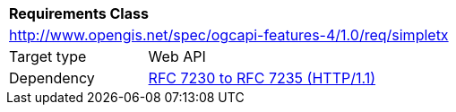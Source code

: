 [[rc_simpletx]]
[cols="1,4",width="90%"]
|===
2+|*Requirements Class*
2+|http://www.opengis.net/spec/ogcapi-features-4/1.0/req/simpletx
|Target type |Web API
|Dependency |<<rfc723x,RFC 7230 to RFC 7235 (HTTP/1.1)>>
|===
